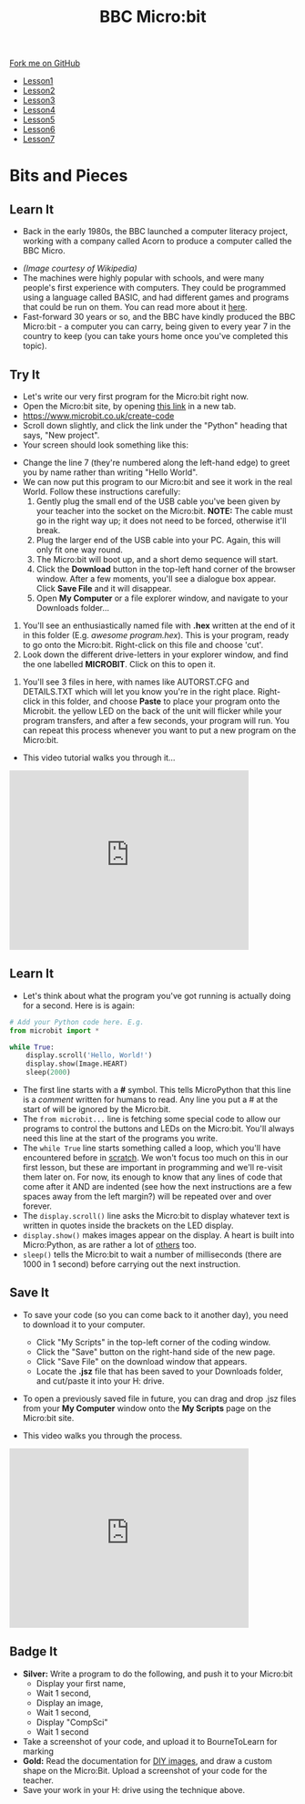 #+STARTUP:indent
#+HTML_HEAD: <link rel="stylesheet" type="text/css" href="css/styles.css"/>
#+HTML_HEAD_EXTRA: <link href='http://fonts.googleapis.com/css?family=Ubuntu+Mono|Ubuntu' rel='stylesheet' type='text/css'>
#+HTML_HEAD_EXTRA: <script src="http://ajax.googleapis.com/ajax/libs/jquery/1.9.1/jquery.min.js" type="text/javascript"></script>
#+HTML_HEAD_EXTRA: <script src="js/navbar.js" type="text/javascript"></script>
#+OPTIONS: f:nil author:nil num:nil creator:nil timestamp:nil toc:nil html-style:nil

#+TITLE: BBC Micro:bit
#+AUTHOR: Stephen Brown

#+BEGIN_HTML
  <div class="github-fork-ribbon-wrapper left">
    <div class="github-fork-ribbon">
      <a href="https://github.com/stsb11/7-CS-micro">Fork me on GitHub</a>
    </div>
  </div>
<div id="stickyribbon">
    <ul>
      <li><a href="1_Lesson.html">Lesson1</a></li>
      <li><a href="2_Lesson.html">Lesson2</a></li>
      <li><a href="3_Lesson.html">Lesson3</a></li>
      <li><a href="4_Lesson.html">Lesson4</a></li>
      <li><a href="5_Lesson.html">Lesson5</a></li>
      <li><a href="6_Lesson.html">Lesson6</a></li>
      <li><a href="7_Lesson.html">Lesson7</a></li>
    </ul>
  </div>
#+END_HTML
* COMMENT Use as a template
:PROPERTIES:
:HTML_CONTAINER_CLASS: activity
:END:
** Learn It
:PROPERTIES:
:HTML_CONTAINER_CLASS: learn
:END:

** Research It
:PROPERTIES:
:HTML_CONTAINER_CLASS: research
:END:

** Design It
:PROPERTIES:
:HTML_CONTAINER_CLASS: design
:END:

** Build It
:PROPERTIES:
:HTML_CONTAINER_CLASS: build
:END:

** Test It
:PROPERTIES:
:HTML_CONTAINER_CLASS: test
:END:

** Run It
:PROPERTIES:
:HTML_CONTAINER_CLASS: run
:END:

** Document It
:PROPERTIES:
:HTML_CONTAINER_CLASS: document
:END:

** Code It
:PROPERTIES:
:HTML_CONTAINER_CLASS: code
:END:

** Program It
:PROPERTIES:
:HTML_CONTAINER_CLASS: program
:END:

** Try It
:PROPERTIES:
:HTML_CONTAINER_CLASS: try
:END:

** Badge It
:PROPERTIES:
:HTML_CONTAINER_CLASS: badge
:END:

** Save It
:PROPERTIES:
:HTML_CONTAINER_CLASS: save
:END:

* Bits and Pieces
:PROPERTIES:
:HTML_CONTAINER_CLASS: activity
:END:
** Learn It
:PROPERTIES:
:HTML_CONTAINER_CLASS: learn
:END:
- Back in the early 1980s, the BBC launched a computer literacy project, working with a company called Acorn to produce a computer called the BBC Micro. 
[[./img/microkeyboard.jpg]]
- /(Image courtesy of Wikipedia)/
- The machines were highly popular with schools, and were many people's first experience with computers. They could be programmed using a language called BASIC, and had different games and programs that could be run on them. You can read more about it [[https://en.wikipedia.org/wiki/BBC_Micro][here]].
- Fast-forward 30 years or so, and the BBC have kindly produced the BBC Micro:bit - a computer you can carry, being given to every year 7 in the country to keep (you can take yours home once you've completed this topic). 
** Try It
:PROPERTIES:
:HTML_CONTAINER_CLASS: code
:END:
- Let's write our very first program for the Micro:bit right now.
- Open the Micro:bit site, by opening [[https://www.microbit.co.uk/create-code][this link]] in a new tab.
- https://www.microbit.co.uk/create-code
- Scroll down slightly, and click the link under the "Python" heading that says, "New project".
- Your screen should look something like this:
[[./img/python_ide.png]]
- Change the line 7 (they're numbered along the left-hand edge) to greet you by name rather than writing "Hello World".
- We can now put this program to our Micro:bit and see it work in the real World. Follow these instructions carefully:
  1. Gently plug the small end of the USB cable you've been given by your teacher into the socket on the Micro:bit. *NOTE:* The cable must go in the right way up; it does not need to be forced, otherwise it'll break.
  2. Plug the larger end of the USB cable into your PC. Again, this will only fit one way round. 
  3. The Micro:bit will boot up, and a short demo sequence will start.
  4. Click the *Download* button in the top-left hand corner of the browser window. After a few moments, you'll see a dialogue box appear. Click *Save File* and it will disappear. 
  5. Open *My Computer* or a file explorer window, and navigate to your Downloads folder...
[[./img/download2.png]]
  6. You'll see an enthusiastically named file with *.hex* written at the end of it in this folder (E.g. /awesome program.hex/). This is your program, ready to go onto the Micro:bit. Right-click on this file and choose 'cut'.
  7. Look down the different drive-letters in your explorer window, and find the one labelled *MICROBIT*. Click on this to open it.
[[./img/download3.png]]
  8. You'll see 3 files in here, with names like AUTORST.CFG and DETAILS.TXT which will let you know you're in the right place. Right-click in this folder, and choose *Paste* to place your program onto the Microbit. the yellow LED on the back of the unit will flicker while your program transfers, and after a few seconds, your program will run. You can repeat this process whenever you want to put a new program on the Micro:bit.
- This video tutorial walks you through it...
#+BEGIN_HTML
<iframe width="420" height="315" src="https://www.youtube.com/embed/4YUFQEeQ95U" frameborder="0" allowfullscreen></iframe>
#+END_HTML

** Learn It
:PROPERTIES:
:HTML_CONTAINER_CLASS: learn
:END:
- Let's think about what the program you've got running is actually doing for a second. Here is is again:
#+begin_src python
# Add your Python code here. E.g.
from microbit import *

while True:
    display.scroll('Hello, World!')
    display.show(Image.HEART)
    sleep(2000)
#+end_src
- The first line starts with a *#* symbol. This tells MicroPython that this line is a /comment/ written for humans to read. Any line you put a # at the start of will be ignored by the Micro:bit. 
- The =from microbit...= line is fetching some special code to allow our programs to control the buttons and LEDs on the Micro:bit. You'll always need this line at the start of the programs you write. 
- The =while True= line starts something called a loop, which you'll have encountered before in [[https://scratch.mit.edu][scratch]]. We won't focus too much on this in our first lesson, but these are important in programming and we'll re-visit them later on. For now, its enough to know that any lines of code that come after it AND are indented (see how the next instructions are a few spaces away from the left margin?) will be repeated over and over forever.
- The =display.scroll()= line asks the Micro:bit to display whatever text is written in quotes inside the brackets on the LED display.
- =display.show()= makes images appear on the display. A heart is built into Micro:Python, as are rather a lot of [[http://microbit-micropython.readthedocs.org/en/latest/tutorials/images.html][others]] too.
- =sleep()= tells the Micro:bit to wait a number of milliseconds (there are 1000 in 1 second) before carrying out the next instruction.
** Save It
:PROPERTIES:
:HTML_CONTAINER_CLASS: save
:END:
- To save your code (so you can come back to it another day), you need to download it to your computer.
  - Click "My Scripts" in the top-left corner of the coding window.
  - Click the "Save" button on the right-hand side of the new page.
  - Click "Save File" on the download window that appears.
  - Locate the *.jsz* file that has been saved to your Downloads folder, and cut/paste it into your H: drive.
- To open a previously saved file in future, you can drag and drop .jsz files from your *My Computer* window onto the *My Scripts* page on the Micro:bit site.

- This video walks you through the process.
#+BEGIN_HTML
<iframe width="420" height="315" src="https://www.youtube.com/embed/GTidFC-RyPE" frameborder="0" allowfullscreen></iframe>
#+END_HTML
** Badge It
:PROPERTIES:
:HTML_CONTAINER_CLASS: badge
:END:
- *Silver:* Write a program to do the following, and push it to your Micro:bit
  - Display your first name, 
  - Wait 1 second, 
  - Display an image,
  - Wait 1 second,
  - Display "CompSci"
  - Wait 1 second
- Take a screenshot of your code, and upload it to BourneToLearn for marking
- *Gold:* Read the documentation for [[http://microbit-micropython.readthedocs.org/en/latest/tutorials/images.html#diy-images][DIY images]], and draw a custom shape on the Micro:Bit. Upload a screenshot of your code for the teacher.
- Save your work in your H: drive using the technique above.

